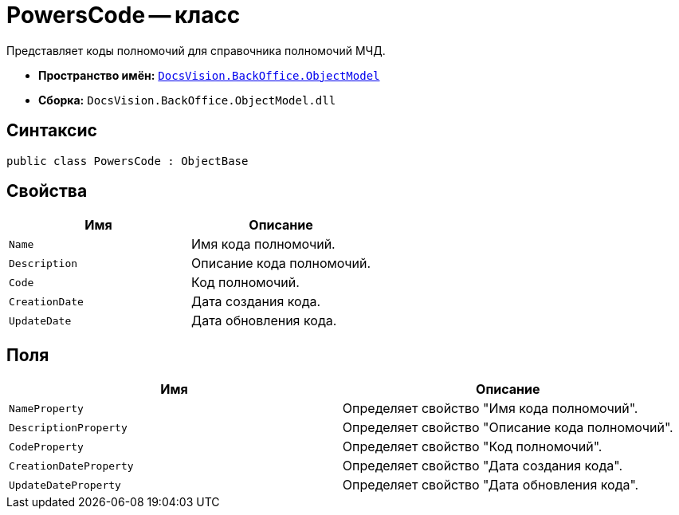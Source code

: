 = PowersCode -- класс

Представляет коды полномочий для справочника полномочий МЧД.

* *Пространство имён:* `xref:Platform-ObjectModel:ObjectModel_NS.adoc[DocsVision.BackOffice.ObjectModel]`
* *Сборка:* `DocsVision.BackOffice.ObjectModel.dll`

== Синтаксис

[source,csharp]
----
public class PowersCode : ObjectBase
----

== Свойства

[cols=",",options="header"]
|===
|Имя |Описание

|`Name` |Имя кода полномочий.
|`Description` |Описание кода полномочий.
|`Code` |Код полномочий.
|`CreationDate` |Дата создания кода.
|`UpdateDate` |Дата обновления кода.
|===

== Поля

[cols=",",options="header"]
|===
|Имя |Описание

|`NameProperty` |Определяет свойство "Имя кода полномочий".
|`DescriptionProperty` |Определяет свойство "Описание кода полномочий".
|`CodeProperty` |Определяет свойство "Код полномочий".
|`CreationDateProperty` |Определяет свойство "Дата создания кода".
|`UpdateDateProperty` |Определяет свойство "Дата обновления кода".
|===
